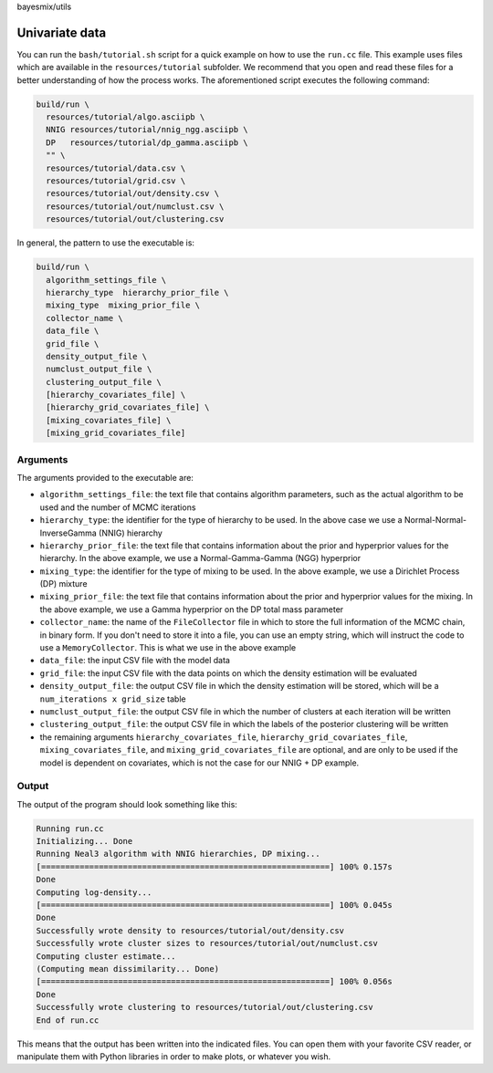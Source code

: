 bayesmix/utils

Univariate data
===============

You can run the ``bash/tutorial.sh`` script for a quick example on how to use the ``run.cc`` file.
This example uses files which are available in the ``resources/tutorial`` subfolder.
We recommend that you open and read these files for a better understanding of how the process works.
The aforementioned script executes the following command:

.. code-block:: shell

  build/run \
    resources/tutorial/algo.asciipb \
    NNIG resources/tutorial/nnig_ngg.asciipb \
    DP   resources/tutorial/dp_gamma.asciipb \
    "" \
    resources/tutorial/data.csv \
    resources/tutorial/grid.csv \
    resources/tutorial/out/density.csv \
    resources/tutorial/out/numclust.csv \
    resources/tutorial/out/clustering.csv


In general, the pattern to use the executable is:

.. code-block:: shell

  build/run \
    algorithm_settings_file \
    hierarchy_type  hierarchy_prior_file \
    mixing_type  mixing_prior_file \
    collector_name \
    data_file \
    grid_file \
    density_output_file \
    numclust_output_file \
    clustering_output_file \
    [hierarchy_covariates_file] \
    [hierarchy_grid_covariates_file] \
    [mixing_covariates_file] \
    [mixing_grid_covariates_file]


---------
Arguments
---------

The arguments provided to the executable are:

* ``algorithm_settings_file``: the text file that contains algorithm parameters, such as the actual algorithm to be used and the number of MCMC iterations
* ``hierarchy_type``: the identifier for the type of hierarchy to be used. In the above case we use a Normal-Normal-InverseGamma (NNIG) hierarchy
* ``hierarchy_prior_file``: the text file that contains information about the prior and hyperprior values for the hierarchy. In the above example, we use a Normal-Gamma-Gamma (NGG) hyperprior
* ``mixing_type``: the identifier for the type of mixing to be used. In the above example, we use a Dirichlet Process (DP) mixture
* ``mixing_prior_file``: the text file that contains information about the prior and hyperprior values for the mixing. In the above example, we use a Gamma hyperprior on the DP total mass parameter
* ``collector_name``: the name of the ``FileCollector`` file in which to store the full information of the MCMC chain, in binary form. If you don't need to store it into a file, you can use an empty string, which will instruct the code to use a ``MemoryCollector``. This is what we use in the above example
* ``data_file``: the input CSV file with the model data
* ``grid_file``: the input CSV file with the data points on which the density estimation will be evaluated
* ``density_output_file``: the output CSV file in which the density estimation will be stored, which will be a ``num_iterations x grid_size`` table
* ``numclust_output_file``: the output CSV file in which the number of clusters at each iteration will be written
* ``clustering_output_file``: the output CSV file in which the labels of the posterior clustering will be written
* the remaining arguments ``hierarchy_covariates_file``, ``hierarchy_grid_covariates_file``, ``mixing_covariates_file``, and ``mixing_grid_covariates_file`` are optional, and are only to be used if the model is dependent on covariates, which is not the case for our NNIG + DP example.


------
Output
------

The output of the program should look something like this:

.. code-block:: shell

  Running run.cc
  Initializing... Done
  Running Neal3 algorithm with NNIG hierarchies, DP mixing...
  [============================================================] 100% 0.157s
  Done
  Computing log-density...
  [============================================================] 100% 0.045s
  Done
  Successfully wrote density to resources/tutorial/out/density.csv
  Successfully wrote cluster sizes to resources/tutorial/out/numclust.csv
  Computing cluster estimate...
  (Computing mean dissimilarity... Done)
  [============================================================] 100% 0.056s
  Done
  Successfully wrote clustering to resources/tutorial/out/clustering.csv
  End of run.cc

This means that the output has been written into the indicated files.
You can open them with your favorite CSV reader, or manipulate them with Python libraries in order to make plots, or whatever you wish.
